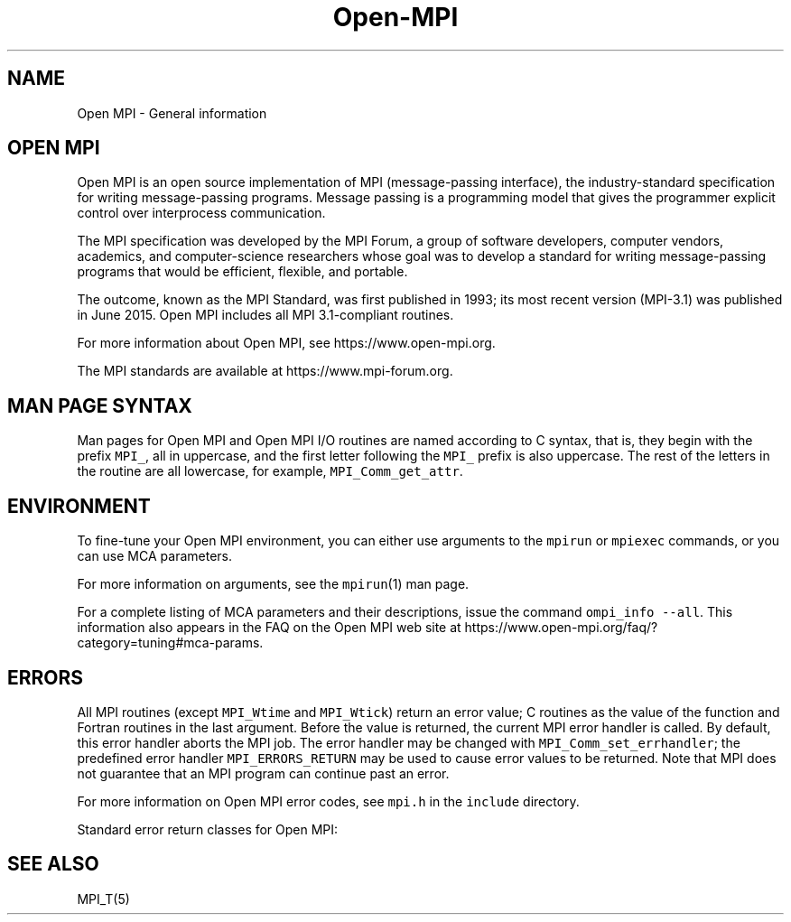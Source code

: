 .\"t
.\" Automatically generated by Pandoc 2.5
.\"
.TH "Open\-MPI" "5" "" "2022\-10\-24" "Open MPI"
.hy
.SH NAME
.PP
Open MPI \- General information
.SH OPEN MPI
.PP
Open MPI is an open source implementation of MPI (message\-passing
interface), the industry\-standard specification for writing
message\-passing programs.
Message passing is a programming model that gives the programmer
explicit control over interprocess communication.
.PP
The MPI specification was developed by the MPI Forum, a group of
software developers, computer vendors, academics, and computer\-science
researchers whose goal was to develop a standard for writing
message\-passing programs that would be efficient, flexible, and
portable.
.PP
The outcome, known as the MPI Standard, was first published in 1993; its
most recent version (MPI\-3.1) was published in June 2015.
Open MPI includes all MPI 3.1\-compliant routines.
.PP
For more information about Open MPI, see https://www.open\-mpi.org.
.PP
The MPI standards are available at https://www.mpi\-forum.org.
.SH MAN PAGE SYNTAX
.PP
Man pages for Open MPI and Open MPI I/O routines are named according to
C syntax, that is, they begin with the prefix \f[C]MPI_\f[R], all in
uppercase, and the first letter following the \f[C]MPI_\f[R] prefix is
also uppercase.
The rest of the letters in the routine are all lowercase, for example,
\f[C]MPI_Comm_get_attr\f[R].
.SH ENVIRONMENT
.PP
To fine\-tune your Open MPI environment, you can either use arguments to
the \f[C]mpirun\f[R] or \f[C]mpiexec\f[R] commands, or you can use MCA
parameters.
.PP
For more information on arguments, see the \f[C]mpirun\f[R](1) man page.
.PP
For a complete listing of MCA parameters and their descriptions, issue
the command \f[C]ompi_info \-\-all\f[R].
This information also appears in the FAQ on the Open MPI web site at
https://www.open\-mpi.org/faq/?category=tuning#mca\-params.
.SH ERRORS
.PP
All MPI routines (except \f[C]MPI_Wtime\f[R] and \f[C]MPI_Wtick\f[R])
return an error value; C routines as the value of the function and
Fortran routines in the last argument.
Before the value is returned, the current MPI error handler is called.
By default, this error handler aborts the MPI job.
The error handler may be changed with \f[C]MPI_Comm_set_errhandler\f[R];
the predefined error handler \f[C]MPI_ERRORS_RETURN\f[R] may be used to
cause error values to be returned.
Note that MPI does not guarantee that an MPI program can continue past
an error.
.PP
For more information on Open MPI error codes, see \f[C]mpi.h\f[R] in the
\f[C]include\f[R] directory.
.PP
Standard error return classes for Open MPI:
.PP
.TS
tab(@);
lw(23.3n) lw(23.3n) lw(23.3n).
T{
Error name
T}@T{
Error value
T}@T{
Description
T}
_
T{
MPI_SUCCESS
T}@T{
0
T}@T{
Successful return code.
T}
T{
MPI_ERR_BUFFER
T}@T{
1
T}@T{
Invalid buffer pointer.
T}
T{
MPI_ERR_COUNT
T}@T{
2
T}@T{
Invalid count argument.
T}
T{
MPI_ERR_TYPE
T}@T{
3
T}@T{
Invalid datatype argument.
T}
T{
MPI_ERR_TAG
T}@T{
4
T}@T{
Invalid tag argument.
T}
T{
MPI_ERR_COMM
T}@T{
5
T}@T{
Invalid communicator.
T}
T{
MPI_ERR_RANK
T}@T{
6
T}@T{
Invalid rank.
T}
T{
MPI_ERR_REQUEST
T}@T{
7
T}@T{
Invalid MPI_Request handle.
T}
T{
MPI_ERR_ROOT
T}@T{
8
T}@T{
Invalid root.
T}
T{
MPI_ERR_GROUP
T}@T{
9
T}@T{
Null group passed to function.
T}
T{
MPI_ERR_OP
T}@T{
10
T}@T{
Invalid operation.
T}
T{
MPI_ERR_TOPOLOGY
T}@T{
11
T}@T{
Invalid topology.
T}
T{
MPI_ERR_DIMS
T}@T{
12
T}@T{
Illegal dimension argument.
T}
T{
MPI_ERR_ARG
T}@T{
13
T}@T{
Invalid argument.
T}
T{
MPI_ERR_UNKNOWN
T}@T{
14
T}@T{
Unknown error.
T}
T{
MPI_ERR_TRUNCATE
T}@T{
15
T}@T{
Message truncated on receive.
T}
T{
MPI_ERR_OTHER
T}@T{
16
T}@T{
Other error; use Error_string.
T}
T{
MPI_ERR_INTERN
T}@T{
17
T}@T{
Internal error code.
T}
T{
MPI_ERR_IN_STATUS
T}@T{
18
T}@T{
Look in status for error value.
T}
T{
MPI_ERR_PENDING
T}@T{
19
T}@T{
Pending request.
T}
T{
MPI_ERR_ACCESS
T}@T{
20
T}@T{
Permission denied.
T}
T{
MPI_ERR_AMODE
T}@T{
21
T}@T{
Unsupported amode passed to open.
T}
T{
MPI_ERR_ASSERT
T}@T{
22
T}@T{
Invalid assert.
T}
T{
MPI_ERR_BAD_FILE
T}@T{
23
T}@T{
Invalid file name (for example, path name too long).
T}
T{
MPI_ERR_BASE
T}@T{
24
T}@T{
Invalid base.
T}
T{
MPI_ERR_CONVERSION
T}@T{
25
T}@T{
An error occurred in a user\-supplied data\-conversion function.
T}
T{
MPI_ERR_DISP
T}@T{
26
T}@T{
Invalid displacement.
T}
T{
MPI_ERR_DUP_DATAREP
T}@T{
27
T}@T{
Conversion functions could not be registered because a data
representation identifier that was already defined was passed to
MPI_REGISTER_DATAREP.
T}
T{
MPI_ERR_FILE_EXISTS
T}@T{
28
T}@T{
File exists.
T}
T{
MPI_ERR_FILE_IN_USE
T}@T{
29
T}@T{
File operation could not be completed, as the file is currently open by
some process.
T}
T{
MPI_ERR_FILE
T}@T{
30
T}@T{
Invalid file handle.
T}
T{
MPI_ERR_INFO_KEY
T}@T{
31
T}@T{
Illegal info key.
T}
T{
MPI_ERR_INFO_NOKEY
T}@T{
32
T}@T{
No such key.
T}
T{
MPI_ERR_INFO_VALUE
T}@T{
33
T}@T{
Illegal info value.
T}
T{
MPI_ERR_INFO
T}@T{
34
T}@T{
Invalid info object.
T}
T{
MPI_ERR_IO
T}@T{
35
T}@T{
I/O error.
T}
T{
MPI_ERR_KEYVAL
T}@T{
36
T}@T{
Illegal key value.
T}
T{
MPI_ERR_LOCKTYPE
T}@T{
37
T}@T{
Invalid locktype.
T}
T{
MPI_ERR_NAME
T}@T{
38
T}@T{
Name not found.
T}
T{
MPI_ERR_NO_MEM
T}@T{
39
T}@T{
Memory exhausted.
T}
T{
MPI_ERR_NOT_SAME
T}@T{
40
T}@T{
Collective argument not identical on all processes, or collective
routines called in a different order by different processes.
T}
T{
MPI_ERR_NO_SPACE
T}@T{
41
T}@T{
Not enough space.
T}
T{
MPI_ERR_NO_SUCH_FILE
T}@T{
42
T}@T{
File (or directory) does not exist.
T}
T{
MPI_ERR_PORT
T}@T{
43
T}@T{
Invalid port.
T}
T{
MPI_ERR_PROC_ABORTED
T}@T{
74
T}@T{
Operation failed because a remote peer has aborted.
T}
T{
MPI_ERR_QUOTA
T}@T{
44
T}@T{
Quota exceeded.
T}
T{
MPI_ERR_READ_ONLY
T}@T{
45
T}@T{
Read\-only file system.
T}
T{
MPI_ERR_RMA_CONFLICT
T}@T{
46
T}@T{
Conflicting accesses to window.
T}
T{
MPI_ERR_RMA_SYNC
T}@T{
47
T}@T{
Erroneous RMA synchronization.
T}
T{
MPI_ERR_SERVICE
T}@T{
48
T}@T{
Invalid publish/unpublish.
T}
T{
MPI_ERR_SIZE
T}@T{
49
T}@T{
Invalid size.
T}
T{
MPI_ERR_SPAWN
T}@T{
50
T}@T{
Error spawning.
T}
T{
MPI_ERR_UNSUPPORTED_DATAREP
T}@T{
51
T}@T{
Unsupported datarep passed to MPI_File_set_view.
T}
T{
MPI_ERR_UNSUPPORTED_OPERATION
T}@T{
52
T}@T{
Unsupported operation, such as seeking on a file that supports only
sequential access.
T}
T{
MPI_ERR_WIN
T}@T{
53
T}@T{
Invalid window.
T}
T{
MPI_T_ERR_MEMORY
T}@T{
54
T}@T{
Out of memory.
T}
T{
MPI_T_ERR_NOT_INITIALIZED
T}@T{
55
T}@T{
Interface not initialized.
T}
T{
MPI_T_ERR_CANNOT_INIT
T}@T{
56
T}@T{
Interface not in the state to be initialized.
T}
T{
MPI_T_ERR_INVALID_INDEX
T}@T{
57
T}@T{
The enumeration index is invalid.
T}
T{
MPI_T_ERR_INVALID_ITEM
T}@T{
58
T}@T{
The item index queried is out of range.
T}
T{
MPI_T_ERR_INVALID_HANDLE
T}@T{
59
T}@T{
The handle is invalid.
T}
T{
MPI_T_ERR_OUT_OF_HANDLES
T}@T{
60
T}@T{
No more handles available.
T}
T{
MPI_T_ERR_OUT_OF_SESSIONS
T}@T{
61
T}@T{
No more sessions available.
T}
T{
MPI_T_ERR_INVALID_SESSION
T}@T{
62
T}@T{
Session argument is not a valid session.
T}
T{
MPI_T_ERR_CVAR_SET_NOT_NOW
T}@T{
63
T}@T{
Variable cannot be set at this moment.
T}
T{
MPI_T_ERR_CVAR_SET_NEVER
T}@T{
64
T}@T{
Variable cannot be set until end of execution.
T}
T{
MPI_T_ERR_PVAR_NO_STARTSTOP
T}@T{
65
T}@T{
Variable cannot be started or stopped.
T}
T{
MPI_T_ERR_PVAR_NO_WRITE
T}@T{
66
T}@T{
Variable cannot be written or reset.
T}
T{
MPI_T_ERR_PVAR_NO_ATOMIC
T}@T{
67
T}@T{
Variable cannot be read and written atomically.
T}
T{
MPI_ERR_RMA_RANGE
T}@T{
68
T}@T{
Target memory is not part of the window (in the case of a window created
with MPI_WIN_CREATE_DYNAMIC, target memory is not attached).
T}
T{
MPI_ERR_RMA_ATTACH
T}@T{
69
T}@T{
Memory cannot be attached (e.g., because of resource exhaustion).
T}
T{
MPI_ERR_RMA_FLAVOR
T}@T{
70
T}@T{
Passed window has the wrong flavor for the called function.
T}
T{
MPI_ERR_RMA_SHARED
T}@T{
71
T}@T{
Memory cannot be shared (e.g., some process in the group of the
specified communicator cannot expose shared memory).
T}
T{
MPI_T_ERR_INVALID
T}@T{
72
T}@T{
Invalid use of the interface or bad parameter values(s).
T}
T{
MPI_T_ERR_INVALID_NAME
T}@T{
73
T}@T{
The variable or category name is invalid.
T}
T{
MPI_ERR_LASTCODE
T}@T{
93
T}@T{
Last error code.
T}
.TE
.SH SEE ALSO
.PP
MPI_T(5)
